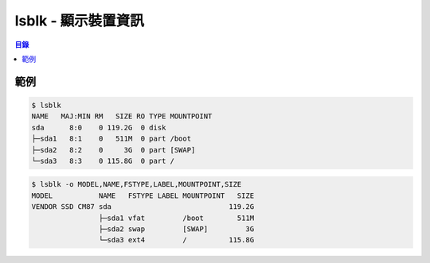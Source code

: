 ========================================
lsblk - 顯示裝置資訊
========================================


.. contents:: 目錄


範例
========================================

.. code-block:: sh

    $ lsblk
    NAME   MAJ:MIN RM   SIZE RO TYPE MOUNTPOINT
    sda      8:0    0 119.2G  0 disk
    ├─sda1   8:1    0   511M  0 part /boot
    ├─sda2   8:2    0     3G  0 part [SWAP]
    └─sda3   8:3    0 115.8G  0 part /


.. code-block:: sh

    $ lsblk -o MODEL,NAME,FSTYPE,LABEL,MOUNTPOINT,SIZE
    MODEL           NAME   FSTYPE LABEL MOUNTPOINT   SIZE
    VENDOR SSD CM87 sda                            119.2G
                    ├─sda1 vfat         /boot        511M
                    ├─sda2 swap         [SWAP]         3G
                    └─sda3 ext4         /          115.8G
